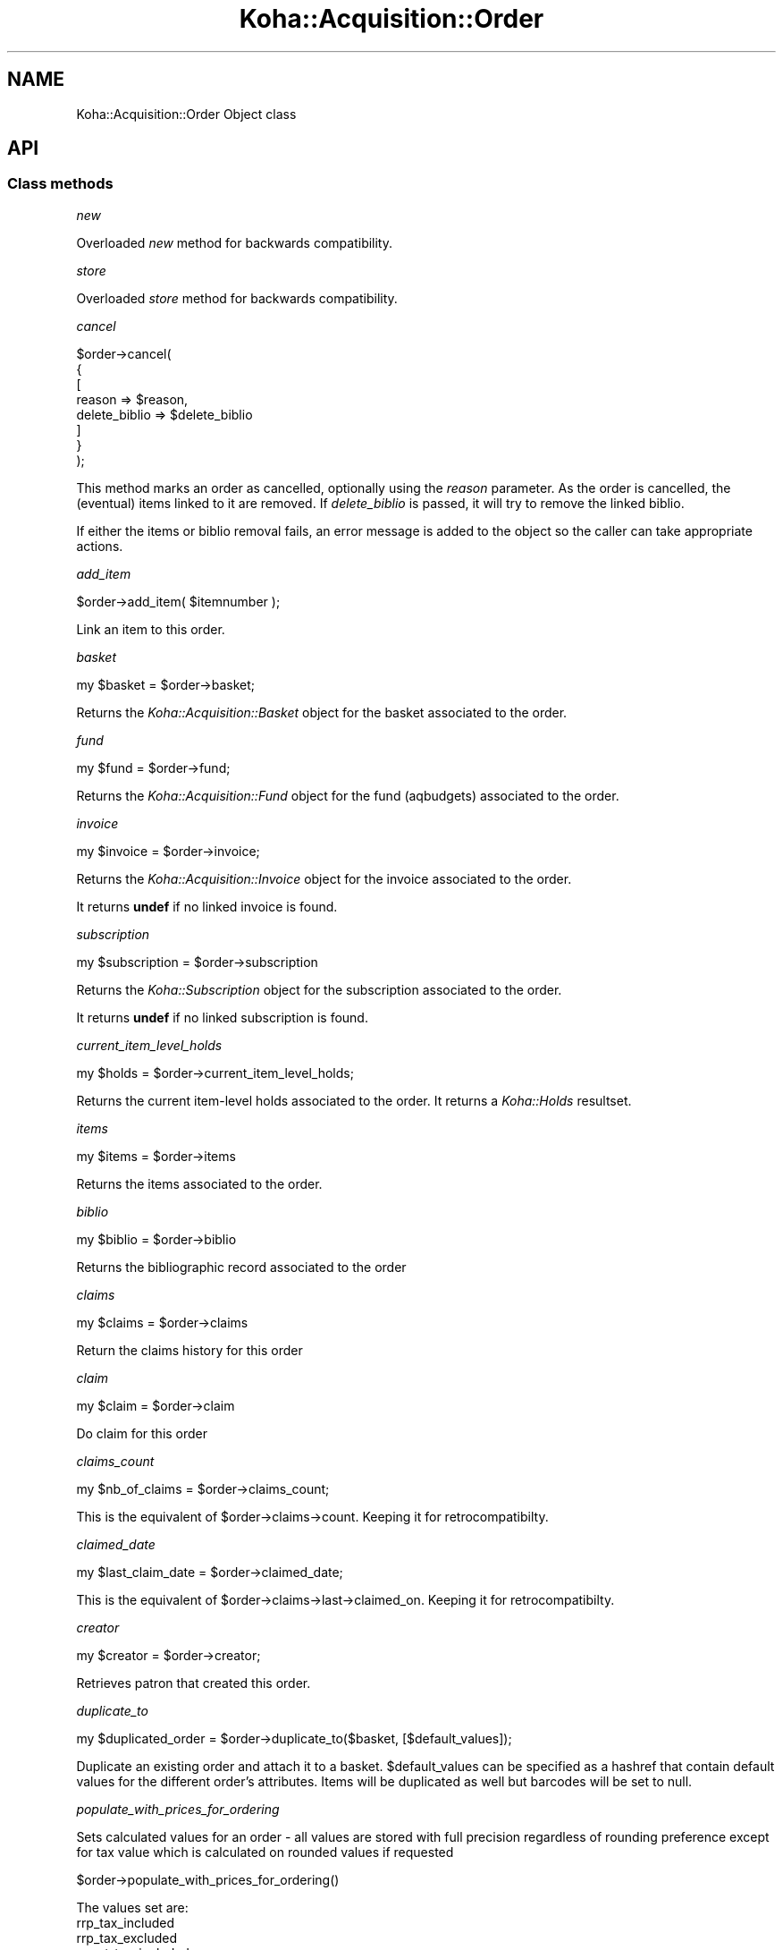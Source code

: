 .\" Automatically generated by Pod::Man 4.14 (Pod::Simple 3.40)
.\"
.\" Standard preamble:
.\" ========================================================================
.de Sp \" Vertical space (when we can't use .PP)
.if t .sp .5v
.if n .sp
..
.de Vb \" Begin verbatim text
.ft CW
.nf
.ne \\$1
..
.de Ve \" End verbatim text
.ft R
.fi
..
.\" Set up some character translations and predefined strings.  \*(-- will
.\" give an unbreakable dash, \*(PI will give pi, \*(L" will give a left
.\" double quote, and \*(R" will give a right double quote.  \*(C+ will
.\" give a nicer C++.  Capital omega is used to do unbreakable dashes and
.\" therefore won't be available.  \*(C` and \*(C' expand to `' in nroff,
.\" nothing in troff, for use with C<>.
.tr \(*W-
.ds C+ C\v'-.1v'\h'-1p'\s-2+\h'-1p'+\s0\v'.1v'\h'-1p'
.ie n \{\
.    ds -- \(*W-
.    ds PI pi
.    if (\n(.H=4u)&(1m=24u) .ds -- \(*W\h'-12u'\(*W\h'-12u'-\" diablo 10 pitch
.    if (\n(.H=4u)&(1m=20u) .ds -- \(*W\h'-12u'\(*W\h'-8u'-\"  diablo 12 pitch
.    ds L" ""
.    ds R" ""
.    ds C` ""
.    ds C' ""
'br\}
.el\{\
.    ds -- \|\(em\|
.    ds PI \(*p
.    ds L" ``
.    ds R" ''
.    ds C`
.    ds C'
'br\}
.\"
.\" Escape single quotes in literal strings from groff's Unicode transform.
.ie \n(.g .ds Aq \(aq
.el       .ds Aq '
.\"
.\" If the F register is >0, we'll generate index entries on stderr for
.\" titles (.TH), headers (.SH), subsections (.SS), items (.Ip), and index
.\" entries marked with X<> in POD.  Of course, you'll have to process the
.\" output yourself in some meaningful fashion.
.\"
.\" Avoid warning from groff about undefined register 'F'.
.de IX
..
.nr rF 0
.if \n(.g .if rF .nr rF 1
.if (\n(rF:(\n(.g==0)) \{\
.    if \nF \{\
.        de IX
.        tm Index:\\$1\t\\n%\t"\\$2"
..
.        if !\nF==2 \{\
.            nr % 0
.            nr F 2
.        \}
.    \}
.\}
.rr rF
.\" ========================================================================
.\"
.IX Title "Koha::Acquisition::Order 3pm"
.TH Koha::Acquisition::Order 3pm "2025-09-25" "perl v5.32.1" "User Contributed Perl Documentation"
.\" For nroff, turn off justification.  Always turn off hyphenation; it makes
.\" way too many mistakes in technical documents.
.if n .ad l
.nh
.SH "NAME"
Koha::Acquisition::Order Object class
.SH "API"
.IX Header "API"
.SS "Class methods"
.IX Subsection "Class methods"
\fInew\fR
.IX Subsection "new"
.PP
Overloaded \fInew\fR method for backwards compatibility.
.PP
\fIstore\fR
.IX Subsection "store"
.PP
Overloaded \fIstore\fR method for backwards compatibility.
.PP
\fIcancel\fR
.IX Subsection "cancel"
.PP
.Vb 8
\&    $order\->cancel(
\&        {
\&            [
\&                reason        => $reason,
\&                delete_biblio => $delete_biblio
\&            ]
\&        }
\&    );
.Ve
.PP
This method marks an order as cancelled, optionally using the \fIreason\fR parameter.
As the order is cancelled, the (eventual) items linked to it are removed.
If \fIdelete_biblio\fR is passed, it will try to remove the linked biblio.
.PP
If either the items or biblio removal fails, an error message is added to the object
so the caller can take appropriate actions.
.PP
\fIadd_item\fR
.IX Subsection "add_item"
.PP
.Vb 1
\&  $order\->add_item( $itemnumber );
.Ve
.PP
Link an item to this order.
.PP
\fIbasket\fR
.IX Subsection "basket"
.PP
.Vb 1
\&    my $basket = $order\->basket;
.Ve
.PP
Returns the \fIKoha::Acquisition::Basket\fR object for the basket associated
to the order.
.PP
\fIfund\fR
.IX Subsection "fund"
.PP
.Vb 1
\&    my $fund = $order\->fund;
.Ve
.PP
Returns the \fIKoha::Acquisition::Fund\fR object for the fund (aqbudgets)
associated to the order.
.PP
\fIinvoice\fR
.IX Subsection "invoice"
.PP
.Vb 1
\&    my $invoice = $order\->invoice;
.Ve
.PP
Returns the \fIKoha::Acquisition::Invoice\fR object for the invoice associated
to the order.
.PP
It returns \fBundef\fR if no linked invoice is found.
.PP
\fIsubscription\fR
.IX Subsection "subscription"
.PP
.Vb 1
\&    my $subscription = $order\->subscription
.Ve
.PP
Returns the \fIKoha::Subscription\fR object for the subscription associated
to the order.
.PP
It returns \fBundef\fR if no linked subscription is found.
.PP
\fIcurrent_item_level_holds\fR
.IX Subsection "current_item_level_holds"
.PP
.Vb 1
\&    my $holds = $order\->current_item_level_holds;
.Ve
.PP
Returns the current item-level holds associated to the order. It returns a \fIKoha::Holds\fR
resultset.
.PP
\fIitems\fR
.IX Subsection "items"
.PP
.Vb 1
\&    my $items = $order\->items
.Ve
.PP
Returns the items associated to the order.
.PP
\fIbiblio\fR
.IX Subsection "biblio"
.PP
.Vb 1
\&    my $biblio = $order\->biblio
.Ve
.PP
Returns the bibliographic record associated to the order
.PP
\fIclaims\fR
.IX Subsection "claims"
.PP
.Vb 1
\&    my $claims = $order\->claims
.Ve
.PP
Return the claims history for this order
.PP
\fIclaim\fR
.IX Subsection "claim"
.PP
.Vb 1
\&    my $claim = $order\->claim
.Ve
.PP
Do claim for this order
.PP
\fIclaims_count\fR
.IX Subsection "claims_count"
.PP
my \f(CW$nb_of_claims\fR = \f(CW$order\fR\->claims_count;
.PP
This is the equivalent of \f(CW$order\fR\->claims\->count. Keeping it for retrocompatibilty.
.PP
\fIclaimed_date\fR
.IX Subsection "claimed_date"
.PP
my \f(CW$last_claim_date\fR = \f(CW$order\fR\->claimed_date;
.PP
This is the equivalent of \f(CW$order\fR\->claims\->last\->claimed_on. Keeping it for retrocompatibilty.
.PP
\fIcreator\fR
.IX Subsection "creator"
.PP
my \f(CW$creator\fR = \f(CW$order\fR\->creator;
.PP
Retrieves patron that created this order.
.PP
\fIduplicate_to\fR
.IX Subsection "duplicate_to"
.PP
.Vb 1
\&    my $duplicated_order = $order\->duplicate_to($basket, [$default_values]);
.Ve
.PP
Duplicate an existing order and attach it to a basket. \f(CW$default_values\fR can be specified as a hashref
that contain default values for the different order's attributes.
Items will be duplicated as well but barcodes will be set to null.
.PP
\fIpopulate_with_prices_for_ordering\fR
.IX Subsection "populate_with_prices_for_ordering"
.PP
Sets calculated values for an order \- all values are stored with full precision
regardless of rounding preference except for tax value which is calculated on
rounded values if requested
.PP
.Vb 1
\&    $order\->populate_with_prices_for_ordering()
.Ve
.PP
The values set are:
    rrp_tax_included
    rrp_tax_excluded
    ecost_tax_included
    ecost_tax_excluded
    tax_value_on_ordering
.PP
\fIpopulate_with_prices_for_receiving\fR
.IX Subsection "populate_with_prices_for_receiving"
.PP
Sets calculated values for an order \- all values are stored with full precision
regardless of rounding preference except for tax value which is calculated on
rounded values if requested
.PP
.Vb 1
\&    $order\->populate_with_prices_for_receiving()
.Ve
.PP
The values set are:
    unitprice_tax_included
    unitprice_tax_excluded
    tax_value_on_receiving
.PP
Note: When receiving, if the rounded value of the unitprice matches the rounded
value of the ecost then then ecost (full precision) is used.
.PP
\fIto_api_mapping\fR
.IX Subsection "to_api_mapping"
.PP
This method returns the mapping for representing a Koha::Acquisition::Order object
on the \s-1API.\s0
.SS "Internal methods"
.IX Subsection "Internal methods"
\fI_type\fR
.IX Subsection "_type"
